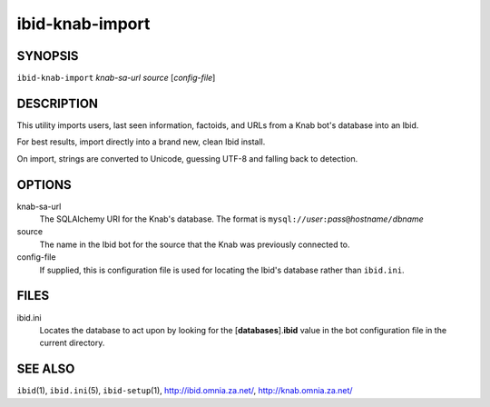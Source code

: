 ==================
 ibid-knab-import
==================

SYNOPSIS
========

``ibid-knab-import`` *knab-sa-url* *source* [*config-file*]

DESCRIPTION
===========

This utility imports users, last seen information, factoids, and URLs
from a Knab bot's database into an Ibid.

For best results, import directly into a brand new, clean Ibid install.

On import, strings are converted to Unicode, guessing UTF-8 and falling
back to detection.

OPTIONS
=======

knab-sa-url
   The SQLAlchemy URI for the Knab's database.
   The format is
   ``mysql://``\ *user*\ ``:``\ *pass*\ ``@``\ *hostname*\ ``/``\ *dbname*

source
   The name in the Ibid bot for the source that the Knab was previously
   connected to.

config-file
   If supplied, this is configuration file is used for locating the
   Ibid's database rather than ``ibid.ini``.

FILES
=====

ibid.ini
   Locates the database to act upon by looking for the
   [**databases**].\ **ibid** value in the bot configuration file in the
   current directory.

SEE ALSO
========

``ibid``\ (1),
``ibid.ini``\ (5),
``ibid-setup``\ (1),
http://ibid.omnia.za.net/,
http://knab.omnia.za.net/

.. vi: set et sta sw=3 ts=3:
